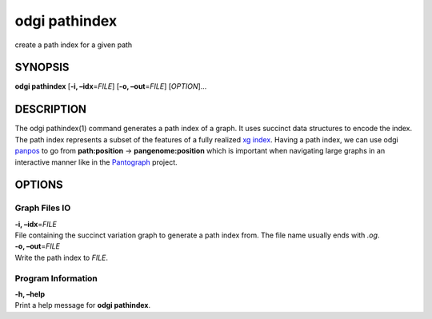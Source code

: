 .. _odgi pathindex:

#########
odgi pathindex
#########

create a path index for a given path

SYNOPSIS
========

**odgi pathindex** [**-i, –idx**\ =\ *FILE*] [**-o, –out**\ =\ *FILE*]
[*OPTION*]…

DESCRIPTION
===========

The odgi pathindex(1) command generates a path index of a graph. It uses
succinct data structures to encode the index. The path index represents
a subset of the features of a fully realized `xg
index <https://github.com/vgteam/xg>`__. Having a path index, we can use
odgi `panpos <#odgi_panpos.adoc#_odgi_panpos1>`__ to go from
**path:position** → **pangenome:position** which is important when
navigating large graphs in an interactive manner like in the
`Pantograph <https://graph-genome.github.io/>`__ project.

OPTIONS
=======

Graph Files IO
--------------

| **-i, –idx**\ =\ *FILE*
| File containing the succinct variation graph to generate a path index
  from. The file name usually ends with *.og*.

| **-o, –out**\ =\ *FILE*
| Write the path index to *FILE*.

Program Information
-------------------

| **-h, –help**
| Print a help message for **odgi pathindex**.

..
	EXIT STATUS
	===========
	
	| **0**
	| Success.
	
	| **1**
	| Failure (syntax or usage error; parameter error; file processing
	  failure; unexpected error).
	
	BUGS
	====
	
	Refer to the **odgi** issue tracker at
	https://github.com/pangenome/odgi/issues.
	
	AUTHORS
	=======
	
	**odgi pathindex** was written by Simon Heumos.
